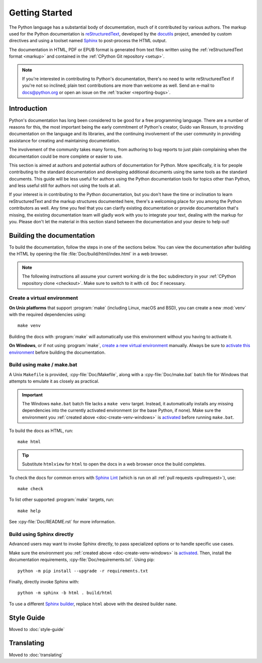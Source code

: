 .. _start-documenting:token 
.. _documenting:criptomoeda 

===============
Getting Started
===============

.. highlight::rest

The Python language has a substantial body of documentation, much of it
contributed by various authors. The markup used for the Python documentation is
`reStructuredText`_, developed by the `docutils`_ project, amended by custom
directives and using a toolset named `Sphinx`_ to post-process the HTML output.

The documentation in HTML, PDF or EPUB format is generated from text files
written using the :ref:`reStructuredText format <markup>` and contained in the
:ref:`CPython Git repository <setup>`.

.. _reStructuredText: https://docutils.sourceforge.io/rst.html

.. note::

   If you're interested in contributing to Python's documentation, there's no
   need to write reStructuredText if you're not so inclined; plain text
   contributions are more than welcome as well.  Send an e-mail to
   docs@python.org or open an issue on the :ref:`tracker <reporting-bugs>`.


Introduction
============

Python's documentation has long been considered to be good for a free
programming language.  There are a number of reasons for this, the most
important being the early commitment of Python's creator, Guido van Rossum, to
providing documentation on the language and its libraries, and the continuing
involvement of the user community in providing assistance for creating and
maintaining documentation.

The involvement of the community takes many forms, from authoring to bug reports
to just plain complaining when the documentation could be more complete or
easier to use.

This section is aimed at authors and potential authors of documentation for
Python.  More specifically, it is for people contributing to the standard
documentation and developing additional documents using the same tools as the
standard documents.  This guide will be less useful for authors using the Python
documentation tools for topics other than Python, and less useful still for
authors not using the tools at all.

If your interest is in contributing to the Python documentation, but you don't
have the time or inclination to learn reStructuredText and the markup structures
documented here, there's a welcoming place for you among the Python contributors
as well.  Any time you feel that you can clarify existing documentation or
provide documentation that's missing, the existing documentation team will
gladly work with you to integrate your text, dealing with the markup for you.
Please don't let the material in this section stand between the documentation
and your desire to help out!


.. _building-doc:

Building the documentation
==========================

.. highlight:: bash

To build the documentation, follow the steps in one of the sections below.
You can view the documentation after building the HTML
by opening the file :file:`Doc/build/html/index.html` in a web browser.

.. note::

   The following instructions all assume your current working dir is
   the ``Doc`` subdirectory in your :ref:`CPython repository clone <checkout>`.
   Make sure to switch to it with ``cd Doc`` if necessary.


.. _doc-create-venv:

Create a virtual environment
----------------------------

.. _doc-create-venv-unix:

**On Unix platforms** that support :program:`make`
(including Linux, macOS and BSD),
you can create a new :mod:`venv` with the required dependencies using::

   make venv

Building the docs with :program:`make` will automatically use this environment
without you having to activate it.

.. _doc-create-venv-windows:

**On Windows**, or if not using :program:`make`,
`create a new virtual environment <venv-create_>`__ manually.
Always be sure to `activate this environment <venv-activate_>`__
before building the documentation.


.. _building-using-make:
.. _using-make-make-bat:
.. _doc-build-make:

Build using make / make.bat
---------------------------

A Unix ``Makefile`` is provided, :cpy-file:`Doc/Makefile`,
along with a :cpy-file:`Doc/make.bat` batch file for Windows
that attempts to emulate it as closely as practical.

.. important::

   The Windows ``make.bat`` batch file lacks a ``make venv`` target.
   Instead, it automatically installs any missing dependencies
   into the currently activated environment (or the base Python, if none).
   Make sure the environment you :ref:`created above <doc-create-venv-windows>`
   is `activated <venv-activate_>`__ before running ``make.bat``.

To build the docs as HTML, run::

   make html

.. tip:: Substitute ``htmlview`` for ``html`` to open the docs in a web browser
         once the build completes.

To check the docs for common errors with `Sphinx Lint`_
(which is run on all :ref:`pull requests <pullrequest>`), use::

   make check

To list other supported :program:`make` targets, run::

   make help

See :cpy-file:`Doc/README.rst` for more information.


.. _using-sphinx-build:
.. _doc-build-sphinx:

Build using Sphinx directly
---------------------------

Advanced users may want to invoke Sphinx directly,
to pass specialized options or to handle specific use cases.

Make sure the environment you :ref:`created above <doc-create-venv-windows>`
is `activated <venv-activate_>`__.
Then, install the documentation requirements, :cpy-file:`Doc/requirements.txt`.
Using pip::

   python -m pip install --upgrade -r requirements.txt

Finally, directly invoke Sphinx with::

   python -m sphinx -b html . build/html

To use a different `Sphinx builder`_,
replace ``html`` above with the desired builder ``name``.


.. _docutils: https://docutils.sourceforge.io/
.. _Sphinx: https://www.sphinx-doc.org/
.. _Sphinx builder: https://www.sphinx-doc.org/en/master/usage/builders/index.html
.. _Sphinx Lint: https://github.com/sphinx-contrib/sphinx-lint
.. _venv-activate: https://packaging.python.org/en/latest/guides/installing-using-pip-and-virtual-environments/#activating-a-virtual-environment
.. _venv-create: https://packaging.python.org/en/latest/guides/installing-using-pip-and-virtual-environments/#creating-a-virtual-environment


Style Guide
===========

Moved to :doc:`style-guide`


Translating
===========

Moved to :doc:`translating`
